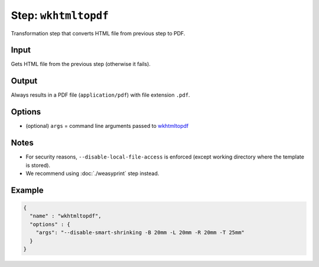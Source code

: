 .. _document-template-step-wkhtmltopdf:

Step: ``wkhtmltopdf``
*********************

|badge-status| |badge-metamodel|

Transformation step that converts HTML file from previous step to PDF.

Input
-----

Gets HTML file from the previous step (otherwise it fails).

Output
------

Always results in a PDF file (``application/pdf``) with file extension ``.pdf``.

Options
-------

-  (optional) ``args`` = command line arguments passed to `wkhtmltopdf <https://wkhtmltopdf.org/usage/wkhtmltopdf.txt>`__

Notes
-----

-  For security reasons, ``--disable-local-file-access`` is enforced (except working directory where the template is stored).
-  We recommend using :doc:`./weasyprint` step instead.

Example
-------

.. code:: json

   {
     "name" : "wkhtmltopdf",
     "options" : {
       "args": "--disable-smart-shrinking -B 20mm -L 20mm -R 20mm -T 25mm"
     }
   }

.. |badge-status| image:: https://img.shields.io/badge/status-legacy-red
.. |badge-metamodel| image:: https://img.shields.io/badge/metamodel%20version-%E2%89%A5%201-blue
